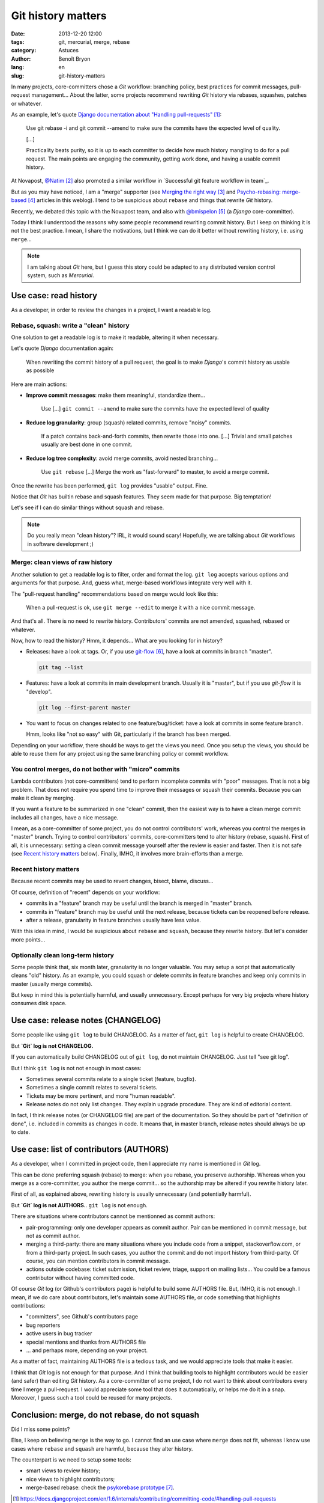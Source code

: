 ###################
Git history matters
###################

:date: 2013-12-20 12:00
:tags: git, mercurial, merge, rebase
:category: Astuces
:author: Benoît Bryon
:lang: en
:slug: git-history-matters

In many projects, core-committers chose a `Git` workflow: branching policy,
best practices for commit messages, pull-request management... About the
latter, some projects recommend rewriting `Git` history via rebases, squashes,
patches or whatever.

As an example, let's quote `Django documentation about "Handling
pull-requests"`_:

    Use git rebase -i and git commit --amend to make sure the commits have the
    expected level of quality.

    [...]

    Practicality beats purity, so it is up to each committer to decide how much
    history mangling to do for a pull request. The main points are engaging the
    community, getting work done, and having a usable commit history.

At Novapost, `@Natim`_ also promoted a similar workflow in `Successful git
feature workflow in team`_.

But as you may have noticed, I am a "merge" supporter (see `Merging the right
way`_ and `Psycho-rebasing: merge-based`_ articles in this weblog). I tend to
be suspicious about ``rebase`` and things that rewrite `Git` history.

Recently, we debated this topic with the Novapost team, and also with
`@bmispelon`_ (a `Django` core-committer).

Today I think I understood the reasons why some people recommend rewriting
commit history. But I keep on thinking it is not the best practice. I mean,
I share the motivations, but I think we can do it better without rewriting
history, i.e. using ``merge``...

.. note::

   I am talking about `Git` here, but I guess this story could be adapted to
   any distributed version control system, such as `Mercurial`.


**********************
Use case: read history
**********************

As a developer, in order to review the changes in a project, I want a readable
log.

Rebase, squash: write a "clean" history
=======================================

One solution to get a readable log is to make it readable, altering it when
necessary.

Let's quote `Django` documentation again:

    When rewriting the commit history of a pull request, the goal is to make
    `Django`'s commit history as usable as possible

Here are main actions:

* **Improve commit messages**: make them meaningful, standardize them...

      Use [...] ``git commit --amend`` to make sure the commits have the
      expected level of quality

* **Reduce log granularity**: group (squash) related commits, remove "noisy"
  commits.

      If a patch contains back-and-forth commits, then rewrite those into one.
      [...]
      Trivial and small patches usually are best done in one commit.

* **Reduce log tree complexity**: avoid merge commits, avoid nested
  branching...

      Use ``git rebase``
      [...]
      Merge the work as "fast-forward" to master, to avoid a merge commit.

Once the rewrite has been performed, ``git log`` provides "usable" output.
Fine.

Notice that `Git` has builtin rebase and squash features. They seem made for
that purpose. Big temptation!

Let's see if I can do similar things without squash and rebase.

.. note::

   Do you really mean "clean history"? IRL, it would sound scary! Hopefully,
   we are talking about `Git` workflows in software development ;)

Merge: clean views of raw history
=================================

Another solution to get a readable log is to filter, order and format the log.
``git log`` accepts various options and arguments for that purpose. And, guess
what, merge-based workflows integrate very well with it.

The "pull-request handling" recommendations based on merge would look like
this:

    When a pull-request is ok, use ``git merge --edit`` to merge it with a nice
    commit message.

And that's all. There is no need to rewrite history. Contributors' commits are
not amended, squashed, rebased or whatever.

Now, how to read the history?
Hmm, it depends... What are you looking for in history?

* Releases: have a look at tags. Or, if you use `git-flow`_, have a look at
  commits in branch "master".

  .. code:: sh

     git tag --list

* Features: have a look at commits in main development branch. Usually it is
  "master", but if you use `git-flow` it is "develop".

  .. code:: sh

     git log --first-parent master

* You want to focus on changes related to one feature/bug/ticket: have a look
  at commits in some feature branch.

  Hmm, looks like "not so easy" with Git, particularly if the branch has been
  merged.

Depending on your workflow, there should be ways to get the views you need.
Once you setup the views, you should be able to reuse them for any project
using the same branching policy or commit workflow.

You control merges, do not bother with "micro" commits
======================================================

Lambda contributors (not core-committers) tend to perform incomplete commits
with "poor" messages. That is not a big problem. That does not require you
spend time to improve their messages or squash their commits. Because you can
make it clean by merging.

If you want a feature to be summarized in one "clean" commit, then the easiest
way is to have a clean merge commit: includes all changes, have a nice message.

I mean, as a core-committer of some project, you do not control contributors'
work, whereas you control the merges in "master" branch. Trying to control
contributors' commits, core-committers tend to alter history (rebase, squash).
First of all, it is unnecessary: setting a clean commit message yourself after
the review is easier and faster. Then it is not safe (see `Recent history
matters`_ below). Finally, IMHO, it involves more brain-efforts than a merge.

Recent history matters
======================

Because recent commits may be used to revert changes, bisect, blame, discuss...

Of course, definition of "recent" depends on your workflow:

* commits in a "feature" branch may be useful until the branch is merged in
  "master" branch.

* commits in "feature" branch may be useful until the next release, because
  tickets can be reopened before release.

* after a release, granularity in feature branches usually have less value.

With this idea in mind, I would be suspicious about ``rebase`` and ``squash``,
because they rewrite history. But let's consider more points...

Optionally clean long-term history
==================================

Some people think that, six month later, granularity is no longer valuable.
You may setup a script that automatically cleans "old" history. As an example,
you could squash or delete commits in feature branches and keep only commits in
master (usually merge commits).

But keep in mind this is potentially harmful, and usually unnecessary. Except
perhaps for very big projects where history consumes disk space.


***********************************
Use case: release notes (CHANGELOG)
***********************************

Some people like using ``git log`` to build CHANGELOG. As a matter of fact,
``git log`` is helpful to create CHANGELOG.

But **`Git` log is not CHANGELOG.**

If you can automatically build CHANGELOG out of ``git log``, do not maintain
CHANGELOG. Just tell "see git log".

But I think ``git log`` is not not enough in most cases:

* Sometimes several commits relate to a single ticket (feature, bugfix).

* Sometimes a single commit relates to several tickets.

* Tickets may be more pertinent, and more "human readable".

* Release notes do not only list changes. They explain upgrade procedure. They
  are kind of editorial content.

In fact, I think release notes (or CHANGELOG file) are part of the
documentation. So they should be part of "definition of done", i.e. included
in commits as changes in code. It means that, in master branch, release notes
should always be up to date.


****************************************
Use case: list of contributors (AUTHORS)
****************************************

As a developer, when I committed in project code, then I appreciate my name
is mentioned in `Git` log.

This can be done preferring squash (rebase) to merge: when you rebase, you
preserve authorship. Whereas when you merge as a core-committer, you author the
merge commit... so the authorship may be altered if you rewrite history later.

First of all, as explained above, rewriting history is usually unnecessary (and
potentially harmful).

But **`Git` log is not AUTHORS.**. ``git log`` is not enough.

There are situations where contributors cannot be mentionned as commit authors:

* pair-programming: only one developer appears as commit author. Pair can be
  mentioned in commit message, but not as commit author.

* merging a third-party: there are many situations where you include code from
  a snippet, stackoverflow.com, or from a third-party project. In such cases,
  you author the commit and do not import history from third-party. Of course,
  you can mention contributors in commit message.

* actions outside codebase: ticket submission, ticket review, triage, support
  on mailing lists... You could be a famous contributor without having
  committed code.

Of course `Git` log (or Github's contributors page) is helpful to build some
AUTHORS file. But, IMHO, it is not enough. I mean, if we do care about
contributors, let's maintain some AUTHORS file, or code something that
highlights contributions:

* "committers", see Github's contributors page
* bug reporters
* active users in bug tracker
* special mentions and thanks from AUTHORS file
* ... and perhaps more, depending on your project.

As a matter of fact, maintaining AUTHORS file is a tedious task, and we would
appreciate tools that make it easier.

I think that `Git` log is not enough for that purpose. And I think that
building tools to highlight contributors would be easier (and safer) than
editing `Git` history. As a core-committer of some project, I do not want to
think about contributors every time I merge a pull-request. I would appreciate
some tool that does it automatically, or helps me do it in a snap. Moreover, I
guess such a tool could be reused for many projects.


***********************************************
Conclusion: merge, do not rebase, do not squash
***********************************************

Did I miss some points?

Else, I keep on believing ``merge`` is the way to go. I cannot find an use case
where ``merge`` does not fit, whereas I know use cases where ``rebase`` and
``squash`` are harmful, because they alter history.

The counterpart is we need to setup some tools:

* smart views to review history;
* nice views to highlight contributors;
* merge-based rebase: check the `psykorebase prototype`_.

.. target-notes::

.. _`Django documentation about "handling pull-requests"`:
   https://docs.djangoproject.com/en/1.6/internals/contributing/committing-code/#handling-pull-requests
.. _`@Natim`: https://twitter.com/natim
.. _`Successfull git feature workflow in team`: /git-workflow-en.html
.. _`Merging the right way`: /merging-the-right-way-en.html
.. _`Psycho-rebasing: merge-based`: /psycho-rebasing-en.html
.. _`@bmispelon`: https://twitter.com/bmispelon
.. _`git-flow`: https://github.com/nvie/gitflow
.. _`psykorebase prototype`: https://github.com/benoitbryon/psykorebase
